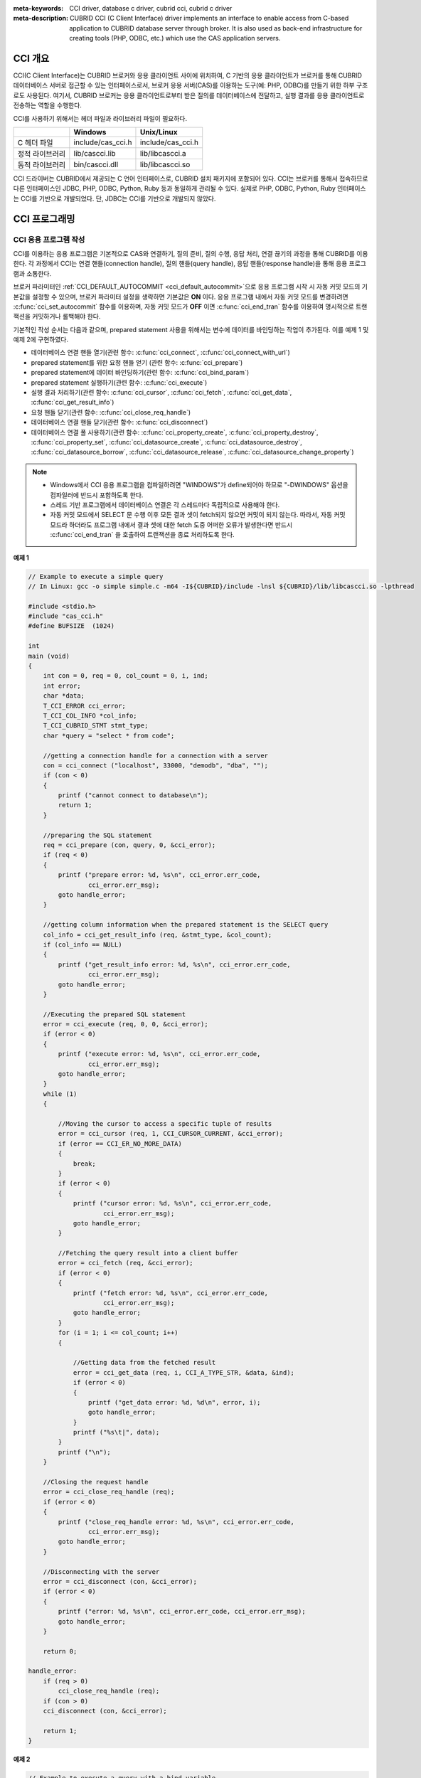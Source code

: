 
:meta-keywords: CCI driver, database c driver, cubrid cci, cubrid c driver
:meta-description: CUBRID CCI (C Client Interface) driver implements an interface to enable access from C-based application to CUBRID database server through broker. It is also used as back-end infrastructure for creating tools (PHP, ODBC, etc.) which use the CAS application servers.

.. _cci-overview:

CCI 개요
========

CCI(C Client Interface)는 CUBRID 브로커와 응용 클라이언트 사이에 위치하여, C 기반의 응용 클라이언트가 브로커를 통해 CUBRID 데이터베이스 서버로 접근할 수 있는 인터페이스로서, 브로커 응용 서버(CAS)를 이용하는 도구(예: PHP, ODBC)를 만들기 위한 하부 구조로도 사용된다. 여기서, CUBRID 브로커는 응용 클라이언트로부터 받은 질의를 데이터베이스에 전달하고, 실행 결과를 응용 클라이언트로 전송하는 역할을 수행한다.

CCI를 사용하기 위해서는 헤더 파일과 라이브러리 파일이 필요하다.

+-----------------+-------------------+-------------------+
|                 | **Windows**       | **Unix/Linux**    |
+=================+===================+===================+
| C 헤더 파일     | include/cas_cci.h | include/cas_cci.h |
+-----------------+-------------------+-------------------+
| 정적 라이브러리 | lib/cascci.lib    | lib/libcascci.a   |
+-----------------+-------------------+-------------------+
| 동적 라이브러리 | bin/cascci.dll    | lib/libcascci.so  |
+-----------------+-------------------+-------------------+

CCI 드라이버는 CUBRID에서 제공되는 C 언어 인터페이스로, CUBRID 설치 패키지에 포함되어 있다. CCI는 브로커를 통해서 접속하므로 다른 인터페이스인 JDBC, PHP, ODBC, Python, Ruby 등과 동일하게 관리될 수 있다. 실제로 PHP, ODBC, Python, Ruby 인터페이스는 CCI를 기반으로 개발되었다. 단, JDBC는 CCI를 기반으로 개발되지 않았다.

.. image:: /images/image54.jpg

.. FIXME: 별도로 CCI 드라이버를 다운로드하거나 CCI 드라이버에 대한 최신 정보를 확인하려면 `http://www.cubrid.org/wiki_apis/entry/cubrid-cci-driver <http://www.cubrid.org/wiki_apis/entry/cubrid-cci-driver>`_ 에 접속한다.

CCI 프로그래밍
==============

CCI 응용 프로그램 작성
----------------------

CCI를 이용하는 응용 프로그램은 기본적으로 CAS와 연결하기, 질의 준비, 질의 수행, 응답 처리, 연결 끊기의 과정을 통해 CUBRID를 이용한다. 각 과정에서 CCI는 연결 핸들(connection handle), 질의 핸들(query handle), 응답 핸들(response handle)을 통해 응용 프로그램과 소통한다.

브로커 파라미터인 :ref:`CCI_DEFAULT_AUTOCOMMIT <cci_default_autocommit>`\ 으로 응용 프로그램 시작 시 자동 커밋 모드의 기본값을 설정할 수 있으며, 브로커 파라미터 설정을 생략하면 기본값은 **ON** 이다. 응용 프로그램 내에서 자동 커밋 모드를 변경하려면 :c:func:`cci_set_autocommit` 함수를 이용하며, 자동 커밋 모드가 **OFF** 이면 :c:func:`cci_end_tran` 함수를 이용하여 명시적으로 트랜잭션을 커밋하거나 롤백해야 한다.

기본적인 작성 순서는 다음과 같으며, prepared statement 사용을 위해서는 변수에 데이터를 바인딩하는 작업이 추가된다. 이를 예제 1 및 예제 2에 구현하였다.

*   데이터베이스 연결 핸들 열기(관련 함수: :c:func:`cci_connect`, :c:func:`cci_connect_with_url`)

*   prepared statement를 위한 요청 핸들 얻기 (관련 함수: :c:func:`cci_prepare`)

*   prepared statement에 데이터 바인딩하기(관련 함수: :c:func:`cci_bind_param`)

*   prepared statement 실행하기(관련 함수: :c:func:`cci_execute`)

*   실행 결과 처리하기(관련 함수: :c:func:`cci_cursor`, :c:func:`cci_fetch`, :c:func:`cci_get_data`, :c:func:`cci_get_result_info`)

*   요청 핸들 닫기(관련 함수: :c:func:`cci_close_req_handle`)

*   데이터베이스 연결 핸들 닫기(관련 함수: :c:func:`cci_disconnect`)

*   데이터베이스 연결 풀 사용하기(관련 함수: :c:func:`cci_property_create`, :c:func:`cci_property_destroy`, :c:func:`cci_property_set`, :c:func:`cci_datasource_create`, :c:func:`cci_datasource_destroy`, :c:func:`cci_datasource_borrow`, :c:func:`cci_datasource_release`, :c:func:`cci_datasource_change_property`)

.. note::

    *   Windows에서 CCI 응용 프로그램을 컴파일하려면 "WINDOWS"가 define되어야 하므로 "-DWINDOWS" 옵션을 컴파일러에 반드시 포함하도록 한다.
    *   스레드 기반 프로그램에서 데이터베이스 연결은 각 스레드마다 독립적으로 사용해야 한다.
    *   자동 커밋 모드에서 SELECT 문 수행 이후 모든 결과 셋이 fetch되지 않으면 커밋이 되지 않는다. 따라서, 자동 커밋 모드라 하더라도 프로그램 내에서 결과 셋에 대한 fetch 도중 어떠한 오류가 발생한다면 반드시 :c:func:`cci_end_tran` 을 호출하여 트랜잭션을 종료 처리하도록 한다. 

**예제 1**

.. code-block:: c

    // Example to execute a simple query
    // In Linux: gcc -o simple simple.c -m64 -I${CUBRID}/include -lnsl ${CUBRID}/lib/libcascci.so -lpthread
    
    #include <stdio.h>
    #include "cas_cci.h"  
    #define BUFSIZE  (1024)
     
    int
    main (void)
    {
        int con = 0, req = 0, col_count = 0, i, ind;
        int error;
        char *data;
        T_CCI_ERROR cci_error;
        T_CCI_COL_INFO *col_info;
        T_CCI_CUBRID_STMT stmt_type;
        char *query = "select * from code";
        
        //getting a connection handle for a connection with a server
        con = cci_connect ("localhost", 33000, "demodb", "dba", "");
        if (con < 0)
        {
            printf ("cannot connect to database\n");
            return 1;
        }
     
        //preparing the SQL statement
        req = cci_prepare (con, query, 0, &cci_error);
        if (req < 0)
        {
            printf ("prepare error: %d, %s\n", cci_error.err_code,
                    cci_error.err_msg);
            goto handle_error;
        }
     
        //getting column information when the prepared statement is the SELECT query
        col_info = cci_get_result_info (req, &stmt_type, &col_count);
        if (col_info == NULL)
        {
            printf ("get_result_info error: %d, %s\n", cci_error.err_code,
                    cci_error.err_msg);
            goto handle_error;
        }
     
        //Executing the prepared SQL statement
        error = cci_execute (req, 0, 0, &cci_error);
        if (error < 0)
        {
            printf ("execute error: %d, %s\n", cci_error.err_code,
                    cci_error.err_msg);
            goto handle_error;
        }
        while (1)
        {
     
            //Moving the cursor to access a specific tuple of results
            error = cci_cursor (req, 1, CCI_CURSOR_CURRENT, &cci_error);
            if (error == CCI_ER_NO_MORE_DATA)
            {
                break;
            }
            if (error < 0)
            {
                printf ("cursor error: %d, %s\n", cci_error.err_code,
                        cci_error.err_msg);
                goto handle_error;
            }
     
            //Fetching the query result into a client buffer
            error = cci_fetch (req, &cci_error);
            if (error < 0)
            {
                printf ("fetch error: %d, %s\n", cci_error.err_code,
                        cci_error.err_msg);
                goto handle_error;
            }
            for (i = 1; i <= col_count; i++)
            {
     
                //Getting data from the fetched result
                error = cci_get_data (req, i, CCI_A_TYPE_STR, &data, &ind);
                if (error < 0)
                {
                    printf ("get_data error: %d, %d\n", error, i);
                    goto handle_error;
                }
                printf ("%s\t|", data);
            }
            printf ("\n");
        }
     
        //Closing the request handle
        error = cci_close_req_handle (req);
        if (error < 0)
        {
            printf ("close_req_handle error: %d, %s\n", cci_error.err_code,
                    cci_error.err_msg);
            goto handle_error;
        }
     
        //Disconnecting with the server
        error = cci_disconnect (con, &cci_error);
        if (error < 0)
        {
            printf ("error: %d, %s\n", cci_error.err_code, cci_error.err_msg);
            goto handle_error;
        }
     
        return 0;
     
    handle_error:
        if (req > 0)
            cci_close_req_handle (req);
        if (con > 0)
        cci_disconnect (con, &cci_error);
     
        return 1;
    }

**예제 2**

.. code-block:: c

    // Example to execute a query with a bind variable
    // In Linux: gcc -o cci_bind cci_bind.c -m64 -I${CUBRID}/include -lnsl ${CUBRID}/lib/libcascci.so -lpthread

    #include <stdio.h>
    #include <string.h>
    #include "cas_cci.h"
    #define BUFSIZE  (1024)

    int
    main (void)
    {
        int con = 0, req = 0, col_count = 0, i, ind;
        int error;
        char *data;
        T_CCI_ERROR cci_error;
        T_CCI_COL_INFO *col_info;
        T_CCI_CUBRID_STMT stmt_type;
        char *query = "select * from nation where name = ?";
        char namebuf[128];

        //getting a connection handle for a connection with a server
        con = cci_connect ("localhost", 33000, "demodb", "dba", "");
        if (con < 0)
        {
            printf ("cannot connect to database\n");
            return 1;
        }

        //preparing the SQL statement
        req = cci_prepare (con, query, 0, &cci_error);
        if (req < 0)
        {
            printf ("prepare error: %d, %s\n", cci_error.err_code,
                  cci_error.err_msg);
            goto handle_error;
        }

        //Binding date into a value
        strcpy (namebuf, "Korea");
        error =
        cci_bind_param (req, 1, CCI_A_TYPE_STR, namebuf, CCI_U_TYPE_STRING,
                        CCI_BIND_PTR);
        if (error < 0)
        {
            printf ("bind_param error: %d ", error);
            goto handle_error;
        }

        //getting column information when the prepared statement is the SELECT query
        col_info = cci_get_result_info (req, &stmt_type, &col_count);
        if (col_info == NULL)
        {
            printf ("get_result_info error: %d, %s\n", cci_error.err_code,
                  cci_error.err_msg);
            goto handle_error;
        }

        //Executing the prepared SQL statement
        error = cci_execute (req, 0, 0, &cci_error);
        if (error < 0)
        {
            printf ("execute error: %d, %s\n", cci_error.err_code,
                  cci_error.err_msg);
            goto handle_error;
        }

        //Executing the prepared SQL statement
        error = cci_execute (req, 0, 0, &cci_error);
        if (error < 0)
        {
            printf ("execute error: %d, %s\n", cci_error.err_code,
                  cci_error.err_msg);
            goto handle_error;
        }

        while (1)
        {
        
            //Moving the cursor to access a specific tuple of results
            error = cci_cursor (req, 1, CCI_CURSOR_CURRENT, &cci_error);
            if (error == CCI_ER_NO_MORE_DATA)
            {
                break;
            }
            if (error < 0)
            {
                printf ("cursor error: %d, %s\n", cci_error.err_code,
                      cci_error.err_msg);
                goto handle_error;
            }

            //Fetching the query result into a client buffer
            error = cci_fetch (req, &cci_error);
            if (error < 0)
            {
                printf ("fetch error: %d, %s\n", cci_error.err_code,
                      cci_error.err_msg);
                goto handle_error;
            }
            for (i = 1; i <= col_count; i++)
            {

                //Getting data from the fetched result
                error = cci_get_data (req, i, CCI_A_TYPE_STR, &data, &ind);
                if (error < 0)
                {
                    printf ("get_data error: %d, %d\n", error, i);
                    goto handle_error;
                }
                if (ind == -1)
                {
                    printf ("NULL\t");
                }
                else
                {
                    printf ("%s\t|", data);
                }
            }
                printf ("\n");
        }

        //Closing the request handle
        error = cci_close_req_handle (req);
        if (error < 0)
        {
            printf ("close_req_handle error: %d, %s\n", cci_error.err_code,
                    cci_error.err_msg);
            goto handle_error;
        }

        //Disconnecting with the server
        error = cci_disconnect (con, &cci_error);
        if (error < 0)
        {
            printf ("error: %d, %s\n", cci_error.err_code, cci_error.err_msg);
            goto handle_error;
        }

        return 0;
      
    handle_error:
        if (req > 0)
            cci_close_req_handle (req);
        if (con > 0)
            cci_disconnect (con, &cci_error);
        return 1;
    }

**예제 3**

.. code-block:: c

    // Example to use connection/statement pool in CCI
    // In Linux: gcc -o cci_pool cci_pool.c -m64 -I${CUBRID}/include -lnsl ${CUBRID}/lib/libcascci.so -lpthread

    #include <stdio.h>
    #include "cas_cci.h"
     
    int main ()
    {
        T_CCI_PROPERTIES *ps = NULL;
        T_CCI_DATASOURCE *ds = NULL;
        T_CCI_ERROR err;
        T_CCI_CONN cons;
        int rc = 1, i;
        
        ps = cci_property_create ();
        if (ps == NULL)
        {
            fprintf (stderr, "Could not create T_CCI_PROPERTIES.\n");
            rc = 0;
            goto cci_pool_end;
        }
        
        cci_property_set (ps, "user", "dba");
        cci_property_set (ps, "url", "cci:cubrid:localhost:33000:demodb:::");
        cci_property_set (ps, "pool_size", "10");
        cci_property_set (ps, "max_wait", "1200");
        cci_property_set (ps, "pool_prepared_statement", "true");
        cci_property_set (ps, "login_timeout", "300000");
        cci_property_set (ps, "query_timeout", "3000");
        
        ds = cci_datasource_create (ps, &err);
        if (ds == NULL)
        {
            fprintf (stderr, "Could not create T_CCI_DATASOURCE.\n");
            fprintf (stderr, "E[%d,%s]\n", err.err_code, err.err_msg);
            rc = 0;
            goto cci_pool_end;
        }
        
        for (i = 0; i < 3; i++)
        {
            cons = cci_datasource_borrow (ds, &err);
            if (cons < 0)
            {
                fprintf (stderr,
                        "Could not borrow a connection from the data source.\n");
                fprintf (stderr, "E[%d,%s]\n", err.err_code, err.err_msg);
                continue;
            }
            // put working code here.
            cci_work (cons);
            cci_datasource_release (ds, cons, &err);

        }
        
    cci_pool_end:
      cci_property_destroy (ps);
      cci_datasource_destroy (ds);
     
      return 0;
    }
     
    // working code
    int cci_work (T_CCI_CONN con)
    {
        T_CCI_ERROR err;
        char sql[4096];
        int req, res, error, ind;
        int data;
        
        cci_set_autocommit (con, CCI_AUTOCOMMIT_TRUE);
        cci_set_lock_timeout (con, 100, &err);
        cci_set_isolation_level (con, TRAN_REP_CLASS_COMMIT_INSTANCE, &err);
        
        error = 0;
        snprintf (sql, 4096, "SELECT host_year FROM record WHERE athlete_code=11744");
        req = cci_prepare (con, sql, 0, &err);
        if (req < 0)
        {
            printf ("prepare error: %d, %s\n", err.err_code, err.err_msg);
            return error;
        }
        
        res = cci_execute (req, 0, 0, &err);
        if (res < 0)
        {
            printf ("execute error: %d, %s\n", err.err_code, err.err_msg);
            goto cci_work_end;
        }
        
        while (1)
        {
        error = cci_cursor (req, 1, CCI_CURSOR_CURRENT, &err);
        if (error == CCI_ER_NO_MORE_DATA)
        {
            break;
        }
        if (error < 0)
        {
            printf ("cursor error: %d, %s\n", err.err_code, err.err_msg);
            goto cci_work_end;
        }
        
        error = cci_fetch (req, &err);
        if (error < 0)
        {
            printf ("fetch error: %d, %s\n", err.err_code, err.err_msg);
            goto cci_work_end;
        }
        
        error = cci_get_data (req, 1, CCI_A_TYPE_INT, &data, &ind);
        if (error < 0)
        {
            printf ("get data error: %d\n", error);
            goto cci_work_end;
        }
        printf ("%d\n", data);
        }
        
        error = 1;
    cci_work_end:
        cci_close_req_handle (req);
        return error;
    }


라이브러리 적용
---------------

CCI를 이용한 응용 프로그램을 작성했다면 프로그램 특성에 따라 정적 링크 형태로 프로그램을 수행시킬 것인지, 아니면 동적으로 CCI를 호출하여 사용할 것인지를 결정하여 프로그램을 빌드한다. :ref:`cci-overview` 의 표를 참조하여 사용할 라이브러리를 결정한다.

다음은 유닉스/Linux에서 동적인 라이브러리를 사용하여 링크하는 Makefile의 예제이다. ::

    CC=gcc
    CFLAGS = -g -Wall -I. -I$CUBRID/include
    LDFLAGS = -L$CUBRID/lib -lcascci -lnsl
    TEST_OBJS = test.o
    EXES = test
    all: $(EXES)
    test: $(TEST_OBJS)
        $(CC) -o $@ $(TEST_OBJS) $(LDFLAGS)

다음은 Windows에서 정적 라이브러리를 적용하기 위한 설정이다.

.. image:: /images/image55.png

BLOB/CLOB 사용
--------------
**LOB 데이터 저장**

CCI 응용 프로그램에서 다음 함수를 사용하여 **LOB** 데이터 파일을 생성하고 데이터를 바인딩할 수 있다.

*   **LOB** 데이터 파일 생성하기 (관련 함수: :c:func:`cci_blob_new`, :c:func:`cci_blob_write`)
*   **LOB** 데이터를 바인딩하기 (관련 함수: :c:func:`cci_bind_param`)
*   **LOB** 구조체에 대한 메모리 해제하기 (관련 함수: :c:func:`cci_blob_free`)

**예제**

.. code-block:: c

    int con = 0; /* connection handle */
    int req = 0; /* request handle */
    int res;
    int n_executed;
    int i;
    T_CCI_ERROR error;
    T_CCI_BLOB blob = NULL;
    char data[1024] = "bulabula";
     
    con = cci_connect ("localhost", 33000, "tdb", "PUBLIC", "");
    if (con < 0) {
        goto handle_error;
    }
    req = cci_prepare (con, "insert into doc (doc_id, content) values (?,?)", 0, &error);
    if (req< 0)
    {
        goto handle_error;
    }
     
    res = cci_bind_param (req, 1 /* binding index*/, CCI_A_TYPE_STR, "doc-10", CCI_U_TYPE_STRING, CCI_BIND_PTR);
     
    /* Creating an empty LOB data file */
    res = cci_blob_new (con, &blob, &error);
    res = cci_blob_write (con, blob, 0 /* start position */, 1024 /* length */, data, &error);
     
    /* Binding BLOB data */
    res = cci_bind_param (req, 2 /* binding index*/, CCI_A_TYPE_BLOB, (void *)blob, CCI_U_TYPE_BLOB, CCI_BIND_PTR);
     
    n_executed = cci_execute (req, 0, 0, &error);
    if (n_executed < 0)
    {
        goto handle_error;
    }
     
    /* Commit */
    if (cci_end_tran(con, CCI_TRAN_COMMIT, &error) < 0)
    {
        goto handle_error;
    }
     
    /* Memory free */
    cci_blob_free(blob);
    return 0;
     
    handle_error:
    if (blob != NULL)
    {
        cci_blob_free(blob);
    }
    if (req > 0)
    {
        cci_close_req_handle (req);
    }
    if (con > 0)
    {
        cci_disconnect(con, &error);
    }
    return -1;

**LOB 데이터 조회**

CCI 응용 프로그램에서 다음 함수를 사용하여 **LOB** 데이터를 조회할 수 있다. **LOB** 타입 칼럼에 데이터를 입력하면 실제 **LOB** 데이터는 외부 저장소 내 파일에 저장되고 **LOB** 타입 칼럼에는 해당 파일을 참조하는 Locator 값이 저장되므로, 파일에 저장된 **LOB** 데이터를 조회하기 위해서는 :c:func:`cci_get_data` 가 아닌 :c:func:`cci_blob_read` 함수를 호출해야 한다.

*   **LOB** 타입 칼럼 메타 데이터(Locator) 인출하기 (관련 함수: :c:func:`cci_get_data`)
*   **LOB** 데이터를 인출하기 (관련 함수: :c:func:`cci_blob_read`)
*   **LOB** 구조체에 대한 메모리 해제하기 (관련 함수: :c:func:`cci_blob_free`)

**예제**

.. code-block:: c

    int con = 0; /* connection handle */
    int req = 0; /* request handle */
    int ind; /* NULL indicator, 0 if not NULL, -1 if NULL*/
    int res;
    int i;
    T_CCI_ERROR error;
    T_CCI_BLOB blob;
    char buffer[1024];
     
    con = cci_connect ("localhost", 33000, "image_db", "PUBLIC", "");
    if (con < 0)
    {
        goto handle_error;
    }
    req = cci_prepare (con, "select content from doc_t", 0 /*flag*/, &error);
    if (req< 0)
    {
        goto handle_error;
    }
     
    res = cci_execute (req, 0/*flag*/, 0/*max_col_size*/, &error);
     
    while (1) {
        res = cci_cursor (req, 1/* offset */, CCI_CURSOR_CURRENT/* cursor position */, &error);
        if (res == CCI_ER_NO_MORE_DATA)
        {
            break;
        }
        res = cci_fetch (req, &error);
     
        /* Fetching CLOB Locator */
        res = cci_get_data (req, 1 /* colume index */, CCI_A_TYPE_BLOB,
        (void *)&blob /* BLOB handle */, &ind /* NULL indicator */);
        /* Fetching CLOB data */
        res = cci_blob_read (con, blob, 0 /* start position */, 1024 /* length */, buffer, &error);
        printf ("content = %s\n", buffer);
    }
     
    /* Memory free */
    cci_blob_free(blob);
    res=cci_close_req_handle(req);
    res = cci_disconnect (con, &error);
    return 0;
     
    handle_error:
    if (req > 0)
    {
        cci_close_req_handle (req);
    }
    if (con > 0)
    {
        cci_disconnect(con, &error);
    }
    return -1;

.. _cci-error-codes:

CCI 에러 코드와 에러 메시지
---------------------------

CCI API 함수는 에러 발생 시 반환 값이 음수인 CCI 에러 코드 혹은 CAS(브로커 응용 서버) 에러 코드를 반환한다. CCI 에러 코드는 CCI API 함수에서 발생하며, CAS 에러
코드는 CAS에서 발생한다.

*   모든 에러 코드의 값은 0보다 작은 음수이다.
*   T_CCI_ERROR err_buf를 인자로 가지는 모든 함수의 에러 코드와 에러 메시지는 err_buf.err_code와 err_buf.err_msg에서 확인할 수 있다.
*   T_CCI_ERROR err_buf 인자가 없는 함수의 에러 메시지는 :c:func:`cci_get_err_msg` 함수를 이용하여 에러 코드가 나타내는 에러 메시지를 출력할 수 있다.
*   에러 번호가 -20002부터 -20999 사이이면, CCI API 함수에서 발생하는 에러이다.
*   에러 번호가 -10000부터 -10999 사이이면, CAS에서 발생하는 에러를 CCI API 함수가 전달받아 반환하는 에러이다. CAS 에러는 :ref:`cas-error`\ 를 참고한다.
*   함수가 리턴하는 에러 코드의 값이 **CCI_ER_DBMS** (-20001)인 경우, 데이터베이스 서버에서 발생하는 에러이다. 데이터베이스 서버 에러와 관련한 내용은 :ref:`database-server-error`\를 참고한다.

.. warning::

    서버에서 에러가 발생한 경우 함수가 리턴하는 에러 코드인 **CCI_ER_DBMS** 와 err_buf.err_code 값이 서로 다름에 주의한다. 서버 에러 외에 err_buf에 저장되는 모든 에러 코드는 함수가 리턴하는 에러 코드와 동일하다.

.. note::

    CUBRID 9.0 미만 버전에서의 CCI, CAS 에러 코드는 CUBRID 9.0 이상 버전의 에러 코드와 다른 값을 가진다. 따라서 에러 코드명을 사용하여 개발한 사용자는 응용 프로그램을 재컴파일하여 사용해야 하며, 에러 코드 번호를 직접 부여하여 개발한 사용자는 번호 값을 바꾼 후 응용 프로그램을 재컴파일해야 한다.

데이터베이스 에러 버퍼(err_buf)는 **cas_cci.h** 헤더 파일의 **T_CCI_ERROR**  구조체 변수이다. 사용법은 아래의 예제 프로그램을 참고한다.

**CCI_ER** 로 시작되는 CCI 에러 코드는 **$CUBRID/include/cas_cci.h** 파일에 **T_CCI_ERROR_CODE** 라는 enum 구조체 내에 정의되어 있다. 따라서 프로그램 코드에서 이 에러 코드 명을 사용하려면 코드 상단에 **#include "cas_cci.h"** 를 입력하여 헤더 파일을 포함해야 한다.

아래의 프로그램은 에러 메시지를 출력한다. 이때 :c:func:`cci_prepare` 가 리턴하는 에러 코드 값 req의 값은 **CCI_ER_DMBS** 이고, 데이터베이스 에러 버퍼의 **cci_error.err_code** 에는 서버 에러 코드인 -493이, **cci_error.err_msg** 에는 'Syntax: Unknown class "notable". select * from notable'이라는 에러 메시지가 저장된다.

.. code-block:: c

    // gcc -o err err.c -m64 -I${CUBRID}/include -lnsl ${CUBRID}/lib/libcascci.so -lpthread
    #include <stdio.h>
    #include "cas_cci.h"
     
    #define BUFSIZE  (1024)
     
    int
    main (void)
    {
        int con = 0, req = 0, col_count = 0, i, ind;
        int error;
        char *data;
        T_CCI_ERROR err_buf;
        char *query = "select * from notable";
     
        //getting a connection handle for a connection with a server
        con = cci_connect ("localhost", 33000, "demodb", "dba", "");
        if (con < 0)
        {
            printf ("cannot connect to database\n");
            return 1;
        }
     
        //preparing the SQL statement
        req = cci_prepare (con, query, 0, &err_buf);
        if (req < 0)
        {
            if (req == CCI_ER_DBMS)
            {
                printf ("error from server: %d, %s\n", err_buf.err_code, err_buf.err_msg);
            }
            else
            {
                printf ("error from cci or cas: %d, %s\n", err_buf.err_code, err_buf.err_msg);
            }
            goto handle_error;
        }
        // ...
    }

다음은 CCI 함수의 에러 코드를 나타낸다. CAS 에러는 :ref:`cas-error`\ 를 참고한다.

+------------------------------------------+---------------------------------------------------------------+--------------------------------------------------------------------------------------------------+
| 에러 코드명(에러 번호)                   | 에러 메시지                                                   | 비고                                                                                             |
+==========================================+===============================================================+==================================================================================================+
| CCI_ER_DBMS(-20001)                      | CUBRID DBMS Error                                             | 서버에서 에러가 발생한 경우 함수가 반환하는 에러 코드. 실패 원인은 T_CCI_ERROR 구조체에 저장되는 |
|                                          |                                                               | err_code와 err_msg로 확인 가능.                                                                  |
+------------------------------------------+---------------------------------------------------------------+--------------------------------------------------------------------------------------------------+
| CCI_ER_CON_HANDLE(-20002)                | Invalid connection handle                                     |                                                                                                  |
+------------------------------------------+---------------------------------------------------------------+--------------------------------------------------------------------------------------------------+
| CCI_ER_NO_MORE_MEMORY(-20003)            | Memory allocation error                                       | 사용 가능한 메모리가 부족함.                                                                     |
+------------------------------------------+---------------------------------------------------------------+--------------------------------------------------------------------------------------------------+
| CCI_ER_COMMUNICATION(-20004)             | Cannot communicate with server                                |                                                                                                  |
+------------------------------------------+---------------------------------------------------------------+--------------------------------------------------------------------------------------------------+
| CCI_ER_NO_MORE_DATA(-20005)              | Invalid cursor position                                       |                                                                                                  |
+------------------------------------------+---------------------------------------------------------------+--------------------------------------------------------------------------------------------------+
| CCI_ER_TRAN_TYPE(-20006)                 | Unknown transaction type                                      |                                                                                                  |
+------------------------------------------+---------------------------------------------------------------+--------------------------------------------------------------------------------------------------+
| CCI_ER_STRING_PARAM(-20007)              | Invalid string argument                                       | :c:func:`cci_prepare`, :c:func:`cci_prepare_and_execute` 에서 sql_stmt가 NULL이면 발생하는 에러  |
+------------------------------------------+---------------------------------------------------------------+--------------------------------------------------------------------------------------------------+
| CCI_ER_TYPE_CONVERSION(-20008)           | Type conversion error                                         | 주어진 타입의 값을 실제 데이터의 타입으로 변경할 수 없음.                                        |
+------------------------------------------+---------------------------------------------------------------+--------------------------------------------------------------------------------------------------+
| CCI_ER_BIND_INDEX(-20009)                | Parameter index is out of range                               | 바인드할 데이터의 index가 유효하지 않음.                                                         |
+------------------------------------------+---------------------------------------------------------------+--------------------------------------------------------------------------------------------------+
| CCI_ER_ATYPE(-20010)                     | Invalid T_CCI_A_TYPE value                                    |                                                                                                  |
+------------------------------------------+---------------------------------------------------------------+--------------------------------------------------------------------------------------------------+
| CCI_ER_NOT_BIND(-20011)                  |                                                               | 사용되지 않음                                                                                    |
+------------------------------------------+---------------------------------------------------------------+--------------------------------------------------------------------------------------------------+
| CCI_ER_PARAM_NAME(-20012)                | Invalid T_CCI_DB_PARAM value                                  |                                                                                                  |
+------------------------------------------+---------------------------------------------------------------+--------------------------------------------------------------------------------------------------+
| CCI_ER_COLUMN_INDEX(-20013)              | Column index is out of range                                  |                                                                                                  |
+------------------------------------------+---------------------------------------------------------------+--------------------------------------------------------------------------------------------------+
| CCI_ER_SCHEMA_TYPE(-20014)               |                                                               | 사용되지 않음                                                                                    |
+------------------------------------------+---------------------------------------------------------------+--------------------------------------------------------------------------------------------------+
| CCI_ER_FILE(-20015)                      | Cannot open file                                              | 파일을 열거나 읽기/쓰기 실패함.                                                                  |
+------------------------------------------+---------------------------------------------------------------+--------------------------------------------------------------------------------------------------+
| CCI_ER_CONNECT(-20016)                   | Cannot connect to CUBRID CAS                                  | 서버와 연결 시도 시 CAS 접속에 실패함.                                                           |
+------------------------------------------+---------------------------------------------------------------+--------------------------------------------------------------------------------------------------+
| CCI_ER_ALLOC_CON_HANDLE(-20017)          | Cannot allocate connection handle %                           |                                                                                                  |
+------------------------------------------+---------------------------------------------------------------+--------------------------------------------------------------------------------------------------+
| CCI_ER_REQ_HANDLE(-20018)                | Cannot allocate request handle %                              |                                                                                                  |
+------------------------------------------+---------------------------------------------------------------+--------------------------------------------------------------------------------------------------+
| CCI_ER_INVALID_CURSOR_POS(-20019)        | Invalid cursor position                                       |                                                                                                  |
+------------------------------------------+---------------------------------------------------------------+--------------------------------------------------------------------------------------------------+
| CCI_ER_OBJECT(-20020)                    | Invalid oid string                                            |                                                                                                  |
+------------------------------------------+---------------------------------------------------------------+--------------------------------------------------------------------------------------------------+
| CCI_ER_CAS(-20021)                       |                                                               | 사용되지 않음                                                                                    |
+------------------------------------------+---------------------------------------------------------------+--------------------------------------------------------------------------------------------------+
| CCI_ER_HOSTNAME(-20022)                  | Unknown host name                                             |                                                                                                  |
+------------------------------------------+---------------------------------------------------------------+--------------------------------------------------------------------------------------------------+
| CCI_ER_OID_CMD(-20023)                   | Invalid T_CCI_OID_CMD value                                   |                                                                                                  |
+------------------------------------------+---------------------------------------------------------------+--------------------------------------------------------------------------------------------------+
| CCI_ER_BIND_ARRAY_SIZE(-20024)           | Array binding size is not specified                           |                                                                                                  |
+------------------------------------------+---------------------------------------------------------------+--------------------------------------------------------------------------------------------------+
| CCI_ER_ISOLATION_LEVEL(-20025)           | Unknown transaction isolation level                           |                                                                                                  |
+------------------------------------------+---------------------------------------------------------------+--------------------------------------------------------------------------------------------------+
| CCI_ER_SET_INDEX(-20026)                 | Invalid set index                                             | T_CCI_SET 구조체에 포함된 set원소를 가져올 때 잘못된 위치가 지정됨.                              |
+------------------------------------------+---------------------------------------------------------------+--------------------------------------------------------------------------------------------------+
| CCI_ER_DELETED_TUPLE(-20027)             | Current row was deleted %                                     |                                                                                                  |
+------------------------------------------+---------------------------------------------------------------+--------------------------------------------------------------------------------------------------+
| CCI_ER_SAVEPOINT_CMD(-20028)             | Invalid T_CCI_SAVEPOINT_CMD value                             | :c:func:`cci_savepoint` 함수의 인자로 유효하지 않은 T_CCI_SAVEPOINT_CMD 값이 사용됨.             |
+------------------------------------------+---------------------------------------------------------------+--------------------------------------------------------------------------------------------------+
| CCI_ER_THREAD_RUNNING(-20029)            |                                                               I                                                                                                  |
+------------------------------------------+---------------------------------------------------------------+--------------------------------------------------------------------------------------------------+
| CCI_ER_INVALID_URL(-20030)               | Invalid url string                                            |                                                                                                  |
+------------------------------------------+---------------------------------------------------------------+--------------------------------------------------------------------------------------------------+
| CCI_ER_INVALID_LOB_READ_POS(-20031)      | Invalid lob read position                                     |                                                                                                  |
+------------------------------------------+---------------------------------------------------------------+--------------------------------------------------------------------------------------------------+
| CCI_ER_INVALID_LOB_HANDLE(-20032)        | Invalid lob handle                                            |                                                                                                  |
+------------------------------------------+---------------------------------------------------------------+--------------------------------------------------------------------------------------------------+
| CCI_ER_NO_PROPERTY(-20033)               | Could not find a property                                     |                                                                                                  |
+------------------------------------------+---------------------------------------------------------------+--------------------------------------------------------------------------------------------------+
| CCI_ER_PROPERTY_TYPE(-20034)             | Invalid property type                                         |                                                                                                  |
+------------------------------------------+---------------------------------------------------------------+--------------------------------------------------------------------------------------------------+
| CCI_ER_INVALID_DATASOURCE(-20035)        | Invalid CCI datasource                                        |                                                                                                  |
+------------------------------------------+---------------------------------------------------------------+--------------------------------------------------------------------------------------------------+
| CCI_ER_DATASOURCE_TIMEOUT(-20036)        | All connections are used                                      |                                                                                                  |
+------------------------------------------+---------------------------------------------------------------+--------------------------------------------------------------------------------------------------+
| CCI_ER_DATASOURCE_TIMEDWAIT(-20037)      | pthread_cond_timedwait error                                  |                                                                                                  |
+------------------------------------------+---------------------------------------------------------------+--------------------------------------------------------------------------------------------------+
| CCI_ER_LOGIN_TIMEOUT(-20038)             | Connection timed out                                          |                                                                                                  |
+------------------------------------------+---------------------------------------------------------------+--------------------------------------------------------------------------------------------------+
| CCI_ER_QUERY_TIMEOUT(-20039)             | Request timed out                                             |                                                                                                  |
+------------------------------------------+---------------------------------------------------------------+--------------------------------------------------------------------------------------------------+
| CCI_ER_RESULT_SET_CLOSED(-20040)         |                                                               |                                                                                                  |
+------------------------------------------+---------------------------------------------------------------+--------------------------------------------------------------------------------------------------+
| CCI_ER_INVALID_HOLDABILITY(-20041)       | Invalid holdability mode. The only accepted values are 0 or 1 |                                                                                                  |
+------------------------------------------+---------------------------------------------------------------+--------------------------------------------------------------------------------------------------+
| CCI_ER_NOT_UPDATABLE(-20042)             | Request handle is not updatable                               |                                                                                                  |
+------------------------------------------+---------------------------------------------------------------+--------------------------------------------------------------------------------------------------+
| CCI_ER_INVALID_ARGS(-20043)              | Invalid argument                                              |                                                                                                  |
+------------------------------------------+---------------------------------------------------------------+--------------------------------------------------------------------------------------------------+
| CCI_ER_USED_CONNECTION(-20044)           | This connection is used already.                              |                                                                                                  |
+------------------------------------------+---------------------------------------------------------------+--------------------------------------------------------------------------------------------------+

**C Type Definition**

다음은 CCI API 함수에서 사용하는 구조체들이다.

+--------------------------+----------+-----------------------------------------+-----------------------------+
| 이름                     | 타입     | 멤버                                    | 설명                        |
+==========================+==========+=========================================+=============================+
| **T_CCI_ERROR**          | struct   | char err_msg[1024]                      | 데이터베이스 에러 정보 표현 |
|                          |          +-----------------------------------------+                             |
|                          |          | int err_code                            |                             |
+--------------------------+----------+-----------------------------------------+-----------------------------+
| **T_CCI_BIT**            | struct   | int size                                | bit 타입 표현               |
|                          |          +-----------------------------------------+                             |
|                          |          | char \*buf                              |                             |
+--------------------------+----------+-----------------------------------------+-----------------------------+
| **T_CCI_DATE**           | struct   | short yr                                | datetime, timestamp, date,  |
|                          |          +-----------------------------------------+ time 타입 표현              |
|                          |          | short mon                               |                             |
|                          |          +-----------------------------------------+                             |
|                          |          | short day                               |                             |
|                          |          +-----------------------------------------+                             |
|                          |          | short hh                                |                             |
|                          |          +-----------------------------------------+                             |
|                          |          | short mm                                |                             |
|                          |          +-----------------------------------------+                             |
|                          |          | short ss                                |                             |
|                          |          +-----------------------------------------+                             |
|                          |          | short ms                                |                             |
+--------------------------+----------+-----------------------------------------+-----------------------------+
| **T_CCI_DATE_TZ**        | struct   | short yr                                | timezone과 date/time        |
|                          |          +-----------------------------------------+ 타입 표현                   |
|                          |          | short mon                               |                             |
|                          |          +-----------------------------------------+                             |
|                          |          | short day                               |                             |
|                          |          +-----------------------------------------+                             |
|                          |          | short hh                                |                             |
|                          |          +-----------------------------------------+                             |
|                          |          | short mm                                |                             |
|                          |          +-----------------------------------------+                             |
|                          |          | short ss                                |                             |
|                          |          +-----------------------------------------+                             |
|                          |          | short ms                                |                             |
|                          |          +-----------------------------------------+                             |
|                          |          | char tz[64]                             |                             |
+--------------------------+----------+-----------------------------------------+-----------------------------+
| **T_CCI_SET**            | void*    |                                         | set 타입 표현               |
+--------------------------+----------+-----------------------------------------+-----------------------------+
| **T_CCI_COL_INFO**       | struct   | **T_CCI_U_EXT_TYPE**                    | **SELECT**                  |
|                          |          | type                                    | 문에 대한 칼럼 정보 표현    |
|                          |          +-----------------------------------------+                             |
|                          |          | char is_non_null                        |                             |
|                          |          +-----------------------------------------+                             |
|                          |          | short scale                             |                             |
|                          |          +-----------------------------------------+                             |
|                          |          | int precision                           |                             |
|                          |          +-----------------------------------------+                             |
|                          |          | char \*col_name                         |                             |
|                          |          +-----------------------------------------+                             |
|                          |          | char \*real_attr                        |                             |
|                          |          +-----------------------------------------+                             |
|                          |          | char \*class_name                       |                             |
+--------------------------+----------+-----------------------------------------+-----------------------------+
| **T_CCI_QUERY_RESULT**   | struct   | int result_count                        | batch 실행에 대한 결과      |
|                          |          +-----------------------------------------+                             |
|                          |          | int stmt_type                           |                             |
|                          |          +-----------------------------------------+                             |
|                          |          | char \*err_msg                          |                             |
|                          |          +-----------------------------------------+                             |
|                          |          | char oid[32]                            |                             |
+--------------------------+----------+-----------------------------------------+-----------------------------+
| **T_CCI_PARAM_INFO**     | struct   | **T_CCI_PARAM_MODE**                    | input 파라미터에 대한       |
|                          |          | mode                                    | 정보 표현                   |
|                          |          +-----------------------------------------+                             |
|                          |          | **T_CCI_U_TYPE**                        |                             |
|                          |          | type                                    |                             |
|                          |          +-----------------------------------------+                             |
|                          |          | short scale                             |                             |
|                          |          +-----------------------------------------+                             |
|                          |          | int precision                           |                             |
+--------------------------+----------+-----------------------------------------+-----------------------------+
| **T_CCI_U_EXT_TYPE**     | unsigned |                                         | 데이터베이스 타입 정보      |
|                          | char     |                                         |                             |
+--------------------------+----------+-----------------------------------------+-----------------------------+
| **T_CCI_U_TYPE**         | enum     | **CCI_U_TYPE_UNKNOWN**                  | 데이터베이스 타입 정보      |
|                          |          +-----------------------------------------+                             |
|                          |          | **CCI_U_TYPE_NULL**                     |                             |
|                          |          +-----------------------------------------+                             |
|                          |          | **CCI_U_TYPE_CHAR**                     |                             |
|                          |          +-----------------------------------------+                             |
|                          |          | **CCI_U_TYPE_STRING**                   |                             |
|                          |          +-----------------------------------------+                             |
|                          |          | **CCI_U_TYPE_BIT**                      |                             |
|                          |          +-----------------------------------------+                             |
|                          |          | **CCI_U_TYPE_VARBIT**                   |                             |
|                          |          +-----------------------------------------+                             |
|                          |          | **CCI_U_TYPE_NUMERIC**                  |                             |
|                          |          +-----------------------------------------+                             |
|                          |          | **CCI_U_TYPE_INT**                      |                             |
|                          |          +-----------------------------------------+                             |
|                          |          | **CCI_U_TYPE_SHORT**                    |                             |
|                          |          +-----------------------------------------+                             |
|                          |          | **CCI_U_TYPE_FLOAT**                    |                             |
|                          |          +-----------------------------------------+                             |
|                          |          | **CCI_U_TYPE_DOUBLE**                   |                             |
|                          |          +-----------------------------------------+                             |
|                          |          | **CCI_U_TYPE_DATE**                     |                             |
|                          |          +-----------------------------------------+                             |
|                          |          | **CCI_U_TYPE_TIME**                     |                             |
|                          |          +-----------------------------------------+                             |
|                          |          | **CCI_U_TYPE_TIMESTAMP**                |                             |
|                          |          +-----------------------------------------+                             |
|                          |          | **CCI_U_TYPE_SET**                      |                             |
|                          |          +-----------------------------------------+                             |
|                          |          | **CCI_U_TYPE_MULTISET**                 |                             |
|                          |          +-----------------------------------------+                             |
|                          |          | **CCI_U_TYPE_SEQUENCE**                 |                             |
|                          |          +-----------------------------------------+                             |
|                          |          | **CCI_U_TYPE_OBJECT**                   |                             |
|                          |          +-----------------------------------------+                             |
|                          |          | **CCI_U_TYPE_BIGINT**                   |                             |
|                          |          +-----------------------------------------+                             |
|                          |          | **CCI_U_TYPE_DATETIME**                 |                             |
|                          |          +-----------------------------------------+                             |
|                          |          | **CCI_U_TYPE_BLOB**                     |                             |
|                          |          +-----------------------------------------+                             |
|                          |          | **CCI_U_TYPE_CLOB**                     |                             |
|                          |          +-----------------------------------------+                             |
|                          |          | **CCI_U_TYPE_ENUM**                     |                             |
|                          |          +-----------------------------------------+                             |
|                          |          | **CCI_U_TYPE_UINT**                     |                             |
|                          |          +-----------------------------------------+                             |
|                          |          | **CCI_U_TYPE_USHORT**                   |                             |
|                          |          +-----------------------------------------+                             |
|                          |          | **CCI_U_TYPE_UBIGINT**                  |                             |
|                          |          +-----------------------------------------+                             |
|                          |          | **CCI_U_TYPE_TIMESTAMPTZ**              |                             |
|                          |          +-----------------------------------------+                             |
|                          |          | **CCI_U_TYPE_TIMESTAMPLTZ**             |                             |
|                          |          +-----------------------------------------+                             |
|                          |          | **CCI_U_TYPE_DATETIMETZ**               |                             |
|                          |          +-----------------------------------------+                             |
|                          |          | **CCI_U_TYPE_DATETIMELTZ**              |                             |
+--------------------------+----------+-----------------------------------------+-----------------------------+
| **T_CCI_A_TYPE**         | enum     | **CCI_A_TYPE_STR**                      | API에서 사용되는 타입       |
|                          |          |                                         | 정보 표현                   |
|                          |          +-----------------------------------------+                             |
|                          |          | **CCI_A_TYPE_INT**                      |                             |
|                          |          +-----------------------------------------+                             |
|                          |          | **CCI_A_TYPE_FLOAT**                    |                             |
|                          |          +-----------------------------------------+                             |
|                          |          | **CCI_A_TYPE_DOUBLE**                   |                             |
|                          |          +-----------------------------------------+                             |
|                          |          | **CCI_A_TYPE_BIT**                      |                             |
|                          |          +-----------------------------------------+                             |
|                          |          | **CCI_A_TYPE_DATE**                     |                             |
|                          |          +-----------------------------------------+                             |
|                          |          | **CCI_A_TYPE_SET**                      |                             |
|                          |          +-----------------------------------------+                             |
|                          |          | **CCI_A_TYPE_BIGINT**                   |                             |
|                          |          +-----------------------------------------+                             |
|                          |          | **CCI_A_TYPE_BLOB**                     |                             |
|                          |          +-----------------------------------------+                             |
|                          |          | **CCI_A_TYPE_CLOB**                     |                             |
|                          |          +-----------------------------------------+                             |
|                          |          | **CCI_A_TYPE_CLOB**                     |                             |
|                          |          +-----------------------------------------+                             |
|                          |          | **CCI_A_TYPE_REQ_HANDLE**               |                             |
|                          |          +-----------------------------------------+                             |
|                          |          | **CCI_A_TYPE_UINT**                     |                             |
|                          |          +-----------------------------------------+                             |
|                          |          | **CCI_A_TYPE_UBIGINT**                  |                             |
|                          |          +-----------------------------------------+                             |
|                          |          | **CCI_A_TYPE_DATE_TZ**                  |                             |
|                          |          +-----------------------------------------+                             |
|                          |          | **CCI_A_TYPE_UINT**                     |                             |
+--------------------------+----------+-----------------------------------------+-----------------------------+
| **T_CCI_DB_PARAM**       | enum     | **CCI_PARAM_ISOLATION_LEVEL**           | 시스템 파라미터 이름        |
|                          |          +-----------------------------------------+                             |
|                          |          | **CCI_PARAM_LOCK_TIMEOUT**              |                             |
|                          |          +-----------------------------------------+                             |
|                          |          | **CCI_PARAM_MAX_STRING_LENGTH**         |                             |
|                          |          +-----------------------------------------+                             |
|                          |          | **CCI_PARAM_AUTO_COMMIT**               |                             |
+--------------------------+----------+-----------------------------------------+-----------------------------+
| **T_CCI_SCH_TYPE**       | enum     | **CCI_SCH_CLASS**                       |                             |
|                          |          +-----------------------------------------+                             |
|                          |          | **CCI_SCH_VCLASS**                      |                             |
|                          |          +-----------------------------------------+                             |
|                          |          | **CCI_SCH_QUERY_SPEC**                  |                             |
|                          |          +-----------------------------------------+                             |
|                          |          | **CCI_SCH_ATTRIBUTE**                   |                             |
|                          |          +-----------------------------------------+                             |
|                          |          | **CCI_SCH_CLASS_ATTRIBUTE**             |                             |
|                          |          +-----------------------------------------+                             |
|                          |          | **CCI_SCH_METHOD**                      |                             |
|                          |          +-----------------------------------------+                             |
|                          |          | **CCI_SCH_CLASS_METHOD**                |                             |
|                          |          +-----------------------------------------+                             |
|                          |          | **CCI_SCH_METHOD_FILE**                 |                             |
|                          |          +-----------------------------------------+                             |
|                          |          | **CCI_SCH_SUPERCLASS**                  |                             |
|                          |          +-----------------------------------------+                             |
|                          |          | **CCI_SCH_SUBCLASS**                    |                             |
|                          |          +-----------------------------------------+                             |
|                          |          | **CCI_SCH_CONSTRAIT**                   |                             |
|                          |          +-----------------------------------------+                             |
|                          |          | **CCI_SCH_TRIGGER**                     |                             |
|                          |          +-----------------------------------------+                             |
|                          |          | **CCI_SCH_CLASS_PRIVILEGE**             |                             |
|                          |          +-----------------------------------------+                             |
|                          |          | **CCI_SCH_ATTR_PRIVILEGE**              |                             |
|                          |          +-----------------------------------------+                             |
|                          |          | **CCI_SCH_DIRECT_SUPER_CLASS**          |                             |
|                          |          +-----------------------------------------+                             |
|                          |          | **CCI_SCH_PRIMARY_KEY**                 |                             |
|                          |          +-----------------------------------------+                             |
|                          |          | **CCI_SCH_IMPORTED_KEYS**               |                             |
|                          |          +-----------------------------------------+                             |
|                          |          | **CCI_SCH_EXPORTED_KEYS**               |                             |
|                          |          +-----------------------------------------+                             |
|                          |          | **CCI_SCH_CROSS_REFERENCE**             |                             |
+--------------------------+----------+-----------------------------------------+-----------------------------+
| **T_CCI_CUBRID_STMT**    | enum     | **CUBRID_STMT_ALTER_CLASS**             |                             |
+--------------------------+----------+-----------------------------------------+-----------------------------+
|                          |          | **CUBRID_STMT_ALTER_SERIAL**            |                             |
|                          |          +-----------------------------------------+                             |
|                          |          | **CUBRID_STMT_COMMIT_WORK**             |                             |
|                          |          +-----------------------------------------+                             |
|                          |          | **CUBRID_STMT_REGISTER_DATABASE**       |                             |
|                          |          +-----------------------------------------+                             |
|                          |          | **CUBRID_STMT_CREATE_CLASS**            |                             |
|                          |          +-----------------------------------------+                             |
|                          |          | **CUBRID_STMT_CREATE_INDEX**            |                             |
|                          |          +-----------------------------------------+                             |
|                          |          | **CUBRID_STMT_CREATE_TRIGGER**          |                             |
|                          |          +-----------------------------------------+                             |
|                          |          | **CUBRID_STMT_CREATE_SERIAL**           |                             |
|                          |          +-----------------------------------------+                             |
|                          |          | **CUBRID_STMT_DROP_DATABASE**           |                             |
|                          |          +-----------------------------------------+                             |
|                          |          | **CUBRID_STMT_DROP_CLASS**              |                             |
|                          |          +-----------------------------------------+                             |
|                          |          | **CUBRID_STMT_DROP_INDEX**              |                             |
|                          |          +-----------------------------------------+                             |
|                          |          | **CUBRID_STMT_DROP_LABEL**              |                             |
|                          |          +-----------------------------------------+                             |
|                          |          | **CUBRID_STMT_DROP_TRIGGER**            |                             |
|                          |          +-----------------------------------------+                             |
|                          |          | **CUBRID_STMT_DROP_SERIAL**             |                             |
|                          |          +-----------------------------------------+                             |
|                          |          | **CUBRID_STMT_EVALUATE**                |                             |
|                          |          +-----------------------------------------+                             |
|                          |          | **CUBRID_STMT_RENAME_CLASS**            |                             |
|                          |          +-----------------------------------------+                             |
|                          |          | **CUBRID_STMT_ROLLBACK_WORK**           |                             |
|                          |          +-----------------------------------------+                             |
|                          |          | **CUBRID_STMT_GRANT**                   |                             |
|                          |          +-----------------------------------------+                             |
|                          |          | **CUBRID_STMT_REVOKE**                  |                             |
|                          |          +-----------------------------------------+                             |
|                          |          | **CUBRID_STMT_STATISTICS**              |                             |
|                          |          +-----------------------------------------+                             |
|                          |          | **CUBRID_STMT_INSERT**                  |                             |
|                          |          +-----------------------------------------+                             |
|                          |          | **CUBRID_STMT_SELECT**                  |                             |
|                          |          +-----------------------------------------+                             |
|                          |          | **CUBRID_STMT_UPDATE**                  |                             |
|                          |          +-----------------------------------------+                             |
|                          |          | **CUBRID_STMT_DELETE**                  |                             |
|                          |          +-----------------------------------------+                             |
|                          |          | **CUBRID_STMT_CALL**                    |                             |
|                          |          +-----------------------------------------+                             |
|                          |          | **CUBRID_STMT_GET_ISO_LVL**             |                             |
|                          |          +-----------------------------------------+                             |
|                          |          | **CUBRID_STMT_GET_TIMEOUT**             |                             |
|                          |          +-----------------------------------------+                             |
|                          |          | **CUBRID_STMT_GET_OPT_LVL**             |                             |
|                          |          +-----------------------------------------+                             |
|                          |          | **CUBRID_STMT_SET_OPT_LVL**             |                             |
|                          |          +-----------------------------------------+                             |
|                          |          | **CUBRID_STMT_SCOPE**                   |                             |
|                          |          +-----------------------------------------+                             |
|                          |          | **CUBRID_STMT_GET_TRIGGER**             |                             |
|                          |          +-----------------------------------------+                             |
|                          |          | **CUBRID_STMT_SET_TRIGGER**             |                             |
|                          |          +-----------------------------------------+                             |
|                          |          | **CUBRID_STMT_SAVEPOINT**               |                             |
|                          |          +-----------------------------------------+                             |
|                          |          | **CUBRID_STMT_PREPARE**                 |                             |
|                          |          +-----------------------------------------+                             |
|                          |          | **CUBRID_STMT_ATTACH**                  |                             |
|                          |          +-----------------------------------------+                             |
|                          |          | **CUBRID_STMT_USE**                     |                             |
|                          |          +-----------------------------------------+                             |
|                          |          | **CUBRID_STMT_REMOVE_TRIGGER**          |                             |
|                          |          +-----------------------------------------+                             |
|                          |          | **CUBRID_STMT_RENAME_TRIGGER**          |                             |
|                          |          +-----------------------------------------+                             |
|                          |          | **CUBRID_STMT_ON_LDB**                  |                             |
|                          |          +-----------------------------------------+                             |
|                          |          | **CUBRID_STMT_GET_LDB**                 |                             |
|                          |          +-----------------------------------------+                             |
|                          |          | **CUBRID_STMT_SET_LDB**                 |                             |
|                          |          +-----------------------------------------+                             |
|                          |          | **CUBRID_STMT_GET_STATS**               |                             |
|                          |          +-----------------------------------------+                             |
|                          |          | **CUBRID_STMT_CREATE_USER**             |                             |
|                          |          +-----------------------------------------+                             |
|                          |          | **CUBRID_STMT_DROP_USER**               |                             |
|                          |          +-----------------------------------------+                             |
|                          |          | **CUBRID_STMT_ALTER_USER**              |                             |
|                          |          +-----------------------------------------+                             |
|                          |          | **CUBRID_STMT_SET_SYS_PARAMS**          |                             |
|                          |          +-----------------------------------------+                             |
|                          |          | **CUBRID_STMT_ALTER_INDEX**             |                             |
|                          |          +-----------------------------------------+                             |
|                          |          | **CUBRID_STMT_CREATE_STORED_PROCEDURE** |                             |
|                          |          +-----------------------------------------+                             |
|                          |          | **CUBRID_STMT_DROP_STORED_PROCEDURE**   |                             |
|                          |          +-----------------------------------------+                             |
|                          |          | **CUBRID_STMT_PREPARE_STATEMENT**       |                             |
|                          |          +-----------------------------------------+                             |
|                          |          | **CUBRID_STMT_EXECUTE_PREPARE**         |                             |
|                          |          +-----------------------------------------+                             |
|                          |          | **CUBRID_STMT_DEALLOCATE_PREPARE**      |                             |
|                          |          +-----------------------------------------+                             |
|                          |          | **CUBRID_STMT_TRUNCATE**                |                             |
|                          |          +-----------------------------------------+                             |
|                          |          | **CUBRID_STMT_DO**                      |                             |
|                          |          +-----------------------------------------+                             |
|                          |          | **CUBRID_STMT_SELECT_UPDATE**           |                             |
|                          |          +-----------------------------------------+                             |
|                          |          | **CUBRID_STMT_SET_SESSION_VARIABLES**   |                             |
|                          |          +-----------------------------------------+                             |
|                          |          | **CUBRID_STMT_DROP_SESSION_VARIABLES**  |                             |
|                          |          +-----------------------------------------+                             |
|                          |          | **CUBRID_STMT_MERGE**                   |                             |
|                          |          +-----------------------------------------+                             |
|                          |          | **CUBRID_STMT_SET_NAMES**               |                             |
|                          |          +-----------------------------------------+                             |
|                          |          | **CUBRID_STMT_ALTER_STORED_PROCEDURE**  |                             |
|                          |          +-----------------------------------------+                             |
|                          |          | **CUBRID_STMT_KILL**                    |                             |
+--------------------------+----------+-----------------------------------------+-----------------------------+
| **T_CCI_CURSOR_POS**     | enum     | **CCI_CURSOR_FIRST**                    |                             |
|                          |          +-----------------------------------------+                             |
|                          |          | **CCI_CURSOR_CURRENT**                  |                             |
|                          |          +-----------------------------------------+                             |
|                          |          | **CCI_CURSOR_LAST**                     |                             |
+--------------------------+----------+-----------------------------------------+-----------------------------+
| **T_CCI_TRAN_ISOLATION** | enum     | **TRAN_READ_COMMITTED**                 |                             |
|                          |          +-----------------------------------------+                             |
|                          |          | **TRAN_REPEATABLE_READ**                |                             |
|                          |          +-----------------------------------------+                             |
|                          |          | **TRAN_SERIALIZABLE**                   |                             |
+--------------------------+----------+-----------------------------------------+-----------------------------+
| **T_CCI_PARAM_MODE**     | enum     | **CCI_PARAM_MODE_UNKNOWN**              |                             |
|                          |          +-----------------------------------------+                             |
|                          |          | **CCI_PARAM_MODE_IN**                   |                             |
|                          |          +-----------------------------------------+                             |
|                          |          | **CCI_PARAM_MODE_OUT**                  |                             |
|                          |          +-----------------------------------------+                             |
|                          |          | **CCI_PARAM_MODE_INOUT**                |                             |
+--------------------------+----------+-----------------------------------------+-----------------------------+

.. note::

    칼럼에서 정의한 크기보다 큰 문자열을 **INSERT** / **UPDATE** 하면 문자열이 잘려서 입력된다.

CCI 예제 프로그램
=================

예제 프로그램은 CUBRID 설치 과정에서 기본적으로 배포되는 데이터베이스인 *demodb* 를 활용하여 CCI를 사용하는 응용 프로그램을 간단하게 작성한 것이다. 예제를 통하여 CAS와 연결하기, 질의 준비, 질의 수행, 응답 처리, 연결 끊기 등의 과정을 따라한다. 예제는 Linux 기반의 동적 링크를 적용하는 방법으로 작성되었다.

다음은 예제에서 사용하는 *demodb* 데이터베이스의 *olympic* 테이블의 스키마 정보이다. ::

    csql> ;sc olympic
     
    === <Help: Schema of a Class> ===
     
     
     <Class Name>
     
         olympic
     
     <Attributes>
     
         host_year            INTEGER NOT NULL
         host_nation          CHARACTER VARYING(40) NOT NULL
         host_city            CHARACTER VARYING(20) NOT NULL
         opening_date         DATE NOT NULL
         closing_date         DATE NOT NULL
         mascot               CHARACTER VARYING(20)
         slogan               CHARACTER VARYING(40)
         introduction         CHARACTER VARYING(1500)
     
     <Constraints>
     
         PRIMARY KEY pk_olympic_host_year ON olympic (host_year)
     
**준비**

예제 프로그램을 수행하기 전에 반드시 확인해야 할 사항은 *demodb* 데이터베이스와 브로커의 가동 여부이다. *demodb* 데이터베이스와 브로커는 **cubrid** 유틸리티를 이용하여 시작할 수 있다. 다음은 **cubrid** 유틸리티를 이용하여 데이터베이스 서버와 브로커를 가동하는 예제이다. ::

    [tester@testdb ~]$ cubrid server start demodb
    @ cubrid master start
    ++ cubrid master start: success
    @ cubrid server start: demodb
     
    This may take a long time depending on the amount of recovery works to do.
     
    CUBRID 9.2
     
    ++ cubrid server start: success
    [tester@testdb ~]$ cubrid broker start
    @ cubrid broker start
    ++ cubrid broker start: success

**빌드**

프로그램 소스와 Makefile이 준비된 상태에서 **make** 를 수행하면 *test* 라는 실행 파일이 생성된다. 정적 라이브러리를 사용하면 추가로 파일을 배포할 필요가 없고 속도가 빠르다. 하지만, 프로그램의 크기와 메모리 사용량이 커지는 단점이 있다. 동적 라이브러리를 사용하면 성능상의 오버헤드는 있지만, 메모리와 프로그램 크기에 있어 최적화를 이룰 수 있다.

다음은 Linux에서 **make** 를 사용하지 않고 동적인 라이브러리를 사용하여 테스트 프로그램을 빌드하는 명령 행의 예제이다. ::

    cc -o test test.c -I$CUBRID/include -L$CUBRID/lib -lnsl -lcascci

**예제 코드**

.. code-block:: c

    #include <stdio.h>
    #include <cas_cci.h>
    char *cci_client_name = "test";
    int main (int argc, char *argv[])
    {
        int con = 0, req = 0, col_count = 0, res, ind, i;
        T_CCI_ERROR error;
        T_CCI_COL_INFO *res_col_info;
        T_CCI_CUBRID_STMT stmt_type;
        char *buffer, db_ver[16];
        printf("Program started!\n");
        if ((con=cci_connect("localhost", 30000, "demodb", "PUBLIC", ""))<0) {
            printf( "%s(%d): cci_connect fail\n", __FILE__, __LINE__);
            return -1;
        }
       
        if ((res=cci_get_db_version(con, db_ver, sizeof(db_ver)))<0) {
            printf( "%s(%d): cci_get_db_version fail\n", __FILE__, __LINE__);
            goto handle_error;
        }
        printf("DB Version is %s\n",db_ver);
        if ((req=cci_prepare(con, "select * from event", 0,&error))<0) {
            if (req < 0) {
                printf( "%s(%d): cci_prepare fail(%d)\n", __FILE__, __LINE__,error.err_code);
            }
            goto handle_error;
        }
        printf("Prepare ok!(%d)\n",req);
        res_col_info = cci_get_result_info(req, &stmt_type, &col_count);
        if (!res_col_info) {
            printf( "%s(%d): cci_get_result_info fail\n", __FILE__, __LINE__);
            goto handle_error;
        }
       
        printf("Result column information\n"
               "========================================\n");
        for (i=1; i<=col_count; i++) {
            printf("name:%s  type:%d(precision:%d scale:%d)\n",
                CCI_GET_RESULT_INFO_NAME(res_col_info, i),
                CCI_GET_RESULT_INFO_TYPE(res_col_info, i),
                CCI_GET_RESULT_INFO_PRECISION(res_col_info, i),
                CCI_GET_RESULT_INFO_SCALE(res_col_info, i));
        }
        printf("========================================\n");
        if ((res=cci_execute(req, 0, 0, &error))<0) {
            if (req < 0) {
                printf( "%s(%d): cci_execute fail(%d)\n", __FILE__, __LINE__,error.err_code);
            }
            goto handle_error;
        }
       
        while (1) {
            res = cci_cursor(req, 1, CCI_CURSOR_CURRENT, &error);
            if (res == CCI_ER_NO_MORE_DATA) {
                printf("Query END!\n");
                break;
            }
            if (res<0) {
                if (req < 0) {
                    printf( "%s(%d): cci_cursor fail(%d)\n", __FILE__, __LINE__,error.err_code);
                }
                goto handle_error;
            }
           
            if ((res=cci_fetch(req, &error))<0) {
                if (res < 0) {
                    printf( "%s(%d): cci_fetch fail(%d)\n", __FILE__, __LINE__,error.err_code);
                }
                goto handle_error;
            }
           
            for (i=1; i<=col_count; i++) {
                if ((res=cci_get_data(req, i, CCI_A_TYPE_STR, &buffer, &ind))<0) {
                    printf( "%s(%d): cci_get_data fail\n", __FILE__, __LINE__);
                    goto handle_error;
                }
                printf("%s \t|", buffer);
            }
            printf("\n");
        }
        if ((res=cci_close_req_handle(req))<0) {
            printf( "%s(%d): cci_close_req_handle fail", __FILE__, __LINE__);
           goto handle_error;
        }
        if ((res=cci_disconnect(con, &error))<0) {
            if (res < 0) {
                printf( "%s(%d): cci_disconnect fail(%d)", __FILE__, __LINE__,error.err_code);
            }
            goto handle_error;
        }
        printf("Program ended!\n");
        return 0;
       
        handle_error:
        if (req > 0)
            cci_close_req_handle(req);
        if (con > 0)
            cci_disconnect(con, &error);
        printf("Program failed!\n");
        return -1;
    }
